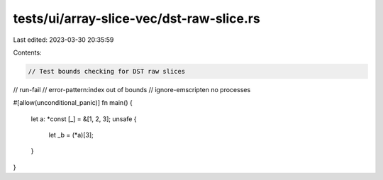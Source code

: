 tests/ui/array-slice-vec/dst-raw-slice.rs
=========================================

Last edited: 2023-03-30 20:35:59

Contents:

.. code-block:: rs

    // Test bounds checking for DST raw slices

// run-fail
// error-pattern:index out of bounds
// ignore-emscripten no processes

#[allow(unconditional_panic)]
fn main() {
    let a: *const [_] = &[1, 2, 3];
    unsafe {
        let _b = (*a)[3];
    }
}



